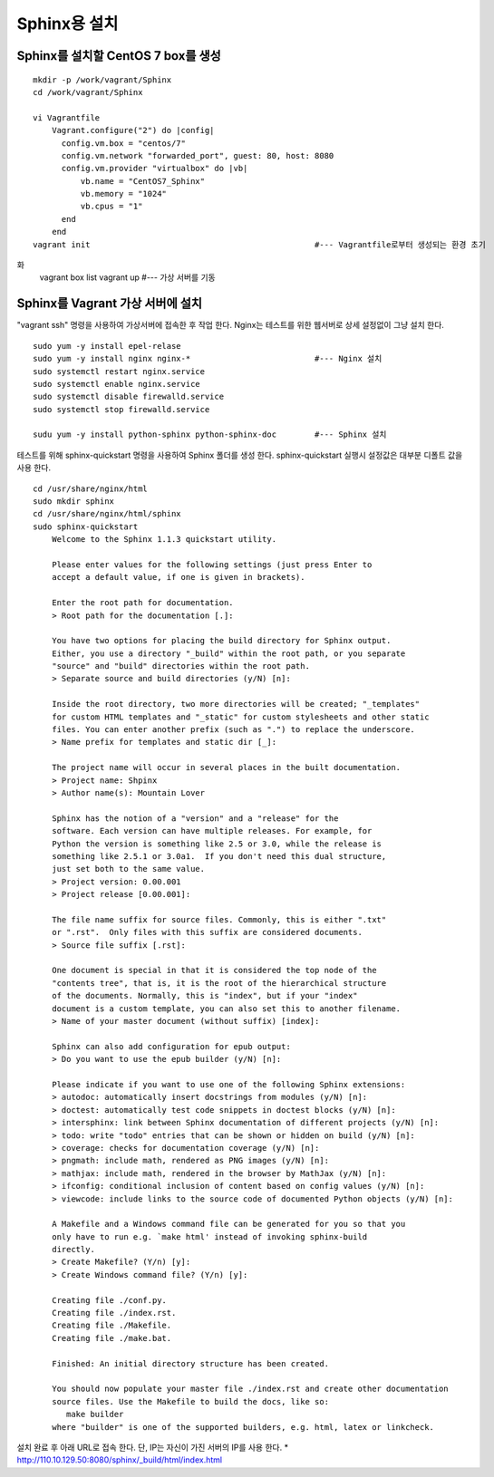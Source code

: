 +++++++++++++
Sphinx용 설치
+++++++++++++


===================================
Sphinx를 설치할 CentOS 7 box를 생성
===================================

::

 mkdir -p /work/vagrant/Sphinx
 cd /work/vagrant/Sphinx

 vi Vagrantfile
     Vagrant.configure("2") do |config|
       config.vm.box = "centos/7"
       config.vm.network "forwarded_port", guest: 80, host: 8080
       config.vm.provider "virtualbox" do |vb|
           vb.name = "CentOS7_Sphinx"
           vb.memory = "1024"
           vb.cpus = "1"
       end
     end
 vagrant init                                               #--- Vagrantfile로부터 생성되는 환경 초기
화
 vagrant box list     
 vagrant up                                                 #--- 가상 서버를 기동


=================================
Sphinx를 Vagrant 가상 서버에 설치
=================================

"vagrant ssh" 명령을 사용하여 가상서버에 접속한 후 작업 한다. 
Nginx는 테스트를 위한 웹서버로 상세 설정없이 그냥 설치 한다.

::
 
 sudo yum -y install epel-relase
 sudo yum -y install nginx nginx-*                          #--- Nginx 설치
 sudo systemctl restart nginx.service
 sudo systemctl enable nginx.service
 sudo systemctl disable firewalld.service
 sudo systemctl stop firewalld.service
 
 sudu yum -y install python-sphinx python-sphinx-doc        #--- Sphinx 설치


테스트를 위해 sphinx-quickstart 명령을 사용하여 Sphinx 폴더를 생성 한다. 
sphinx-quickstart 실행시 설정값은 대부분 디폴트 값을 사용 한다.

::
 
 cd /usr/share/nginx/html
 sudo mkdir sphinx
 cd /usr/share/nginx/html/sphinx
 sudo sphinx-quickstart
     Welcome to the Sphinx 1.1.3 quickstart utility.
     
     Please enter values for the following settings (just press Enter to
     accept a default value, if one is given in brackets).
     
     Enter the root path for documentation.
     > Root path for the documentation [.]:
     
     You have two options for placing the build directory for Sphinx output.
     Either, you use a directory "_build" within the root path, or you separate
     "source" and "build" directories within the root path.
     > Separate source and build directories (y/N) [n]:
     
     Inside the root directory, two more directories will be created; "_templates"
     for custom HTML templates and "_static" for custom stylesheets and other static
     files. You can enter another prefix (such as ".") to replace the underscore.
     > Name prefix for templates and static dir [_]:
     
     The project name will occur in several places in the built documentation.
     > Project name: Shpinx
     > Author name(s): Mountain Lover
     
     Sphinx has the notion of a "version" and a "release" for the
     software. Each version can have multiple releases. For example, for
     Python the version is something like 2.5 or 3.0, while the release is
     something like 2.5.1 or 3.0a1.  If you don't need this dual structure,
     just set both to the same value.
     > Project version: 0.00.001
     > Project release [0.00.001]:
     
     The file name suffix for source files. Commonly, this is either ".txt"
     or ".rst".  Only files with this suffix are considered documents.
     > Source file suffix [.rst]:
     
     One document is special in that it is considered the top node of the
     "contents tree", that is, it is the root of the hierarchical structure
     of the documents. Normally, this is "index", but if your "index"
     document is a custom template, you can also set this to another filename.
     > Name of your master document (without suffix) [index]:
     
     Sphinx can also add configuration for epub output:
     > Do you want to use the epub builder (y/N) [n]:
     
     Please indicate if you want to use one of the following Sphinx extensions:
     > autodoc: automatically insert docstrings from modules (y/N) [n]:
     > doctest: automatically test code snippets in doctest blocks (y/N) [n]:
     > intersphinx: link between Sphinx documentation of different projects (y/N) [n]:
     > todo: write "todo" entries that can be shown or hidden on build (y/N) [n]:
     > coverage: checks for documentation coverage (y/N) [n]:
     > pngmath: include math, rendered as PNG images (y/N) [n]:
     > mathjax: include math, rendered in the browser by MathJax (y/N) [n]:
     > ifconfig: conditional inclusion of content based on config values (y/N) [n]:
     > viewcode: include links to the source code of documented Python objects (y/N) [n]:
     
     A Makefile and a Windows command file can be generated for you so that you
     only have to run e.g. `make html' instead of invoking sphinx-build
     directly.
     > Create Makefile? (Y/n) [y]:
     > Create Windows command file? (Y/n) [y]:
     
     Creating file ./conf.py.
     Creating file ./index.rst.
     Creating file ./Makefile.
     Creating file ./make.bat.
     
     Finished: An initial directory structure has been created.
     
     You should now populate your master file ./index.rst and create other documentation
     source files. Use the Makefile to build the docs, like so:
        make builder
     where "builder" is one of the supported builders, e.g. html, latex or linkcheck.

설치 완료 후 아래 URL로 접속 한다. 단, IP는 자신이 가진 서버의 IP를 사용 한다.
* http://110.10.129.50:8080/sphinx/_build/html/index.html

